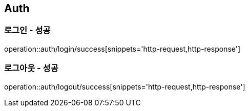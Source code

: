 == Auth

=== 로그인 - 성공
operation::auth/login/success[snippets='http-request,http-response']

=== 로그아웃 - 성공
operation::auth/logout/success[snippets='http-request,http-response']